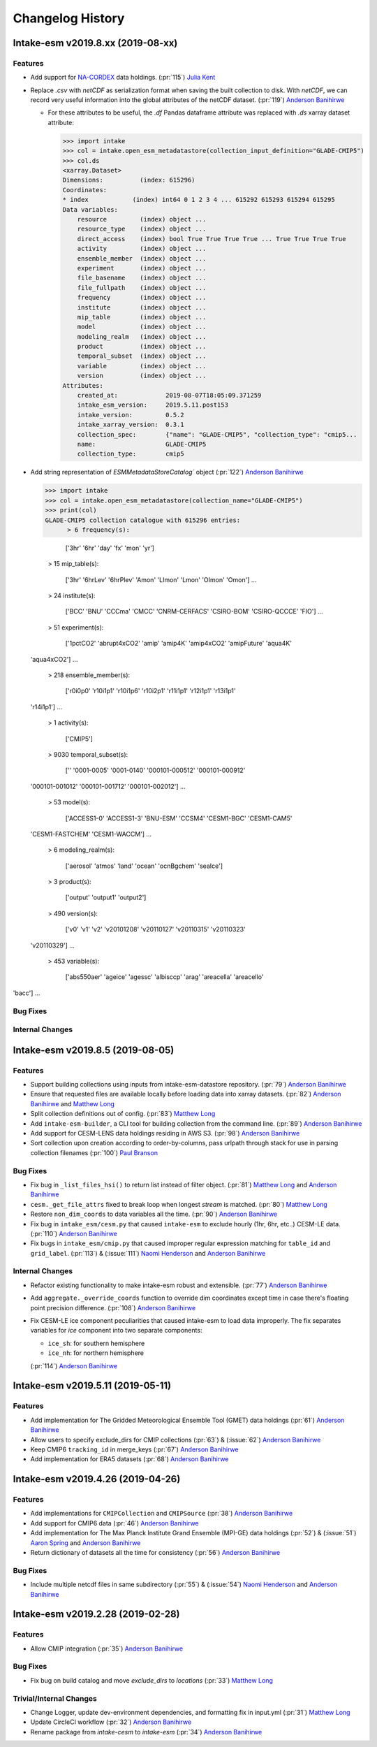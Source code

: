 =================
Changelog History
=================

Intake-esm v2019.8.xx (2019-08-xx)
==================================


Features
--------

- Add support for `NA-CORDEX`_ data holdings. (:pr:`115`) `Julia Kent`_

- Replace `.csv` with `netCDF` as serialization format when saving the built collection to disk.
  With `netCDF`, we can record very useful information into the global attributes of the netCDF dataset.
  (:pr:`119`) `Anderson Banihirwe`_

  - For these attributes to be useful, the `.df` Pandas dataframe attribute was replaced with `.ds` xarray
    dataset attribute:

    .. code-block:: python

    >>> import intake
    >>> col = intake.open_esm_metadatastore(collection_input_definition="GLADE-CMIP5")
    >>> col.ds
    <xarray.Dataset>
    Dimensions:          (index: 615296)
    Coordinates:
    * index            (index) int64 0 1 2 3 4 ... 615292 615293 615294 615295
    Data variables:
        resource         (index) object ...
        resource_type    (index) object ...
        direct_access    (index) bool True True True True ... True True True True
        activity         (index) object ...
        ensemble_member  (index) object ...
        experiment       (index) object ...
        file_basename    (index) object ...
        file_fullpath    (index) object ...
        frequency        (index) object ...
        institute        (index) object ...
        mip_table        (index) object ...
        model            (index) object ...
        modeling_realm   (index) object ...
        product          (index) object ...
        temporal_subset  (index) object ...
        variable         (index) object ...
        version          (index) object ...
    Attributes:
        created_at:             2019-08-07T18:05:09.371259
        intake_esm_version:     2019.5.11.post153
        intake_version:         0.5.2
        intake_xarray_version:  0.3.1
        collection_spec:        {"name": "GLADE-CMIP5", "collection_type": "cmip5...
        name:                   GLADE-CMIP5
        collection_type:        cmip5

- Add string representation of `ESMMetadataStoreCatalog`` object (:pr:`122`) `Anderson Banihirwe`_

  .. code-block:: python

  >>> import intake
  >>> col = intake.open_esm_metadatastore(collection_name="GLADE-CMIP5")
  >>> print(col)
  GLADE-CMIP5 collection catalogue with 615296 entries:
        > 6 frequency(s):

                ['3hr' '6hr' 'day' 'fx' 'mon' 'yr']

        > 15 mip_table(s):

                ['3hr' '6hrLev' '6hrPlev' 'Amon' 'LImon' 'Lmon' 'OImon' 'Omon'] ...

        > 24 institute(s):

                ['BCC' 'BNU' 'CCCma' 'CMCC' 'CNRM-CERFACS' 'CSIRO-BOM' 'CSIRO-QCCCE' 'FIO'] ...

        > 51 experiment(s):

                ['1pctCO2' 'abrupt4xCO2' 'amip' 'amip4K' 'amip4xCO2' 'amipFuture' 'aqua4K'
 'aqua4xCO2'] ...

        > 218 ensemble_member(s):

                ['r0i0p0' 'r10i1p1' 'r10i1p6' 'r10i2p1' 'r11i1p1' 'r12i1p1' 'r13i1p1'
 'r14i1p1'] ...

        > 1 activity(s):

                ['CMIP5']

        > 9030 temporal_subset(s):

                ['' '0001-0005' '0001-0140' '000101-000512' '000101-000912'
 '000101-001012' '000101-001712' '000101-002012'] ...

        > 53 model(s):

                ['ACCESS1-0' 'ACCESS1-3' 'BNU-ESM' 'CCSM4' 'CESM1-BGC' 'CESM1-CAM5'
 'CESM1-FASTCHEM' 'CESM1-WACCM'] ...

        > 6 modeling_realm(s):

                ['aerosol' 'atmos' 'land' 'ocean' 'ocnBgchem' 'seaIce']

        > 3 product(s):

                ['output' 'output1' 'output2']

        > 490 version(s):

                ['v0' 'v1' 'v2' 'v20101208' 'v20110127' 'v20110315' 'v20110323'
 'v20110329'] ...

        > 453 variable(s):

                ['abs550aer' 'ageice' 'agessc' 'albisccp' 'arag' 'areacella' 'areacello'
'bacc'] ...



.. _NA-CORDEX: https://na-cordex.org/


Bug Fixes
----------


Internal Changes
----------------



Intake-esm v2019.8.5 (2019-08-05)
==================================


Features
--------

- Support building collections using inputs from intake-esm-datastore repository.
  (:pr:`79`) `Anderson Banihirwe`_

- Ensure that requested files are available locally before loading data into xarray datasets.
  (:pr:`82`) `Anderson Banihirwe`_ and `Matthew Long`_

- Split collection definitions out of config. (:pr:`83`) `Matthew Long`_

- Add ``intake-esm-builder``, a CLI tool for building collection from the command line. (:pr:`89`) `Anderson Banihirwe`_

- Add support for CESM-LENS data holdings residing in AWS S3. (:pr:`98`) `Anderson Banihirwe`_

- Sort collection upon creation according to order-by-columns, pass urlpath through stack for use in parsing collection filenames (:pr:`100`) `Paul Branson`_

Bug Fixes
----------

- Fix bug in ``_list_files_hsi()`` to return list instead of filter object.
  (:pr:`81`) `Matthew Long`_ and `Anderson Banihirwe`_

- ``cesm._get_file_attrs`` fixed to break loop when longest `stream` is matched. (:pr:`80`) `Matthew Long`_

- Restore ``non_dim_coords`` to data variables all the time. (:pr:`90`) `Anderson Banihirwe`_

- Fix bug in ``intake_esm/cesm.py`` that caused ``intake-esm`` to exclude hourly (1hr, 6hr, etc..) CESM-LE data.
  (:pr:`110`) `Anderson Banihirwe`_

- Fix bugs in ``intake_esm/cmip.py`` that caused improper regular expression matching for ``table_id`` and ``grid_label``.
  (:pr:`113`) & (:issue:`111`) `Naomi Henderson`_ and `Anderson Banihirwe`_


Internal Changes
----------------

- Refactor existing functionality to make intake-esm robust and extensible. (:pr:`77`) `Anderson Banihirwe`_

- Add ``aggregate._override_coords`` function to override dim coordinates except time
  in case there's floating point precision difference. (:pr:`108`) `Anderson Banihirwe`_

- Fix CESM-LE ice component peculiarities that caused intake-esm to load data improperly.
  The fix separates variables for `ice` component into two separate components:

  - ``ice_sh``: for southern hemisphere
  - ``ice_nh``: for northern hemisphere

  (:pr:`114`) `Anderson Banihirwe`_


Intake-esm v2019.5.11 (2019-05-11)
===================================


Features
---------

- Add implementation for The Gridded Meteorological Ensemble Tool (GMET) data holdings (:pr:`61`) `Anderson Banihirwe`_
- Allow users to specify exclude_dirs for CMIP collections (:pr:`63`) & (:issue:`62`) `Anderson Banihirwe`_
- Keep CMIP6 ``tracking_id`` in merge_keys (:pr:`67`) `Anderson Banihirwe`_
- Add implementation for ERA5 datasets (:pr:`68`) `Anderson Banihirwe`_


Intake-esm v2019.4.26 (2019-04-26)
===================================


Features
---------

- Add implementations for ``CMIPCollection`` and ``CMIPSource`` (:pr:`38`) `Anderson Banihirwe`_
- Add support for CMIP6 data (:pr:`46`) `Anderson Banihirwe`_
- Add implementation for The Max Planck Institute Grand Ensemble (MPI-GE) data holdings (:pr:`52`) & (:issue:`51`) `Aaron Spring`_ and `Anderson Banihirwe`_
- Return dictionary of datasets all the time for consistency (:pr:`56`) `Anderson Banihirwe`_

Bug Fixes
----------

- Include multiple netcdf files in same subdirectory (:pr:`55`) & (:issue:`54`) `Naomi Henderson`_ and `Anderson Banihirwe`_


Intake-esm v2019.2.28 (2019-02-28)
===================================


Features
---------

- Allow CMIP integration (:pr:`35`) `Anderson Banihirwe`_

Bug Fixes
----------

- Fix bug on build catalog and move `exclude_dirs` to `locations` (:pr:`33`) `Matthew Long`_


Trivial/Internal Changes
------------------------

- Change Logger, update dev-environment dependencies, and formatting fix in input.yml (:pr:`31`) `Matthew Long`_
- Update CircleCI workflow (:pr:`32`) `Anderson Banihirwe`_
- Rename package from `intake-cesm` to `intake-esm` (:pr:`34`) `Anderson Banihirwe`_


.. _`Aaron Spring`: https://github.com/aaronspring
.. _`Anderson Banihirwe`: https://github.com/andersy005
.. _`Julia Kent`: https://github.com/jukent
.. _`Matthew Long`: https://github.com/matt-long
.. _`Naomi Henderson`: https://github.com/naomi-henderson
.. _`Paul Branson`: https://github.com/pbranson
